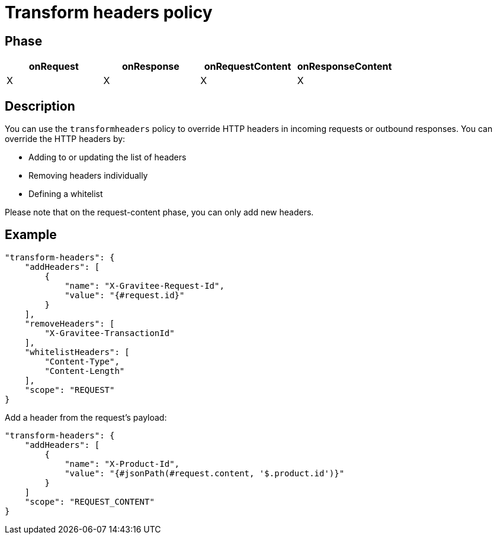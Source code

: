 = Transform headers policy

ifdef::env-github[]
image:https://img.shields.io/static/v1?label=Available%20at&message=Gravitee.io&color=1EC9D2["Gravitee.io", link="https://download.gravitee.io/#graviteeio-apim/plugins/policies/gravitee-policy-transformheaders/"]
image:https://img.shields.io/badge/License-Apache%202.0-blue.svg["License", link="https://github.com/gravitee-io/gravitee-policy-transformheaders/blob/master/LICENSE.txt"]
image:https://img.shields.io/badge/semantic--release-conventional%20commits-e10079?logo=semantic-release["Releases", link="https://github.com/gravitee-io/gravitee-policy-transformheaders/releases"]
image:https://circleci.com/gh/gravitee-io/gravitee-policy-transformheaders.svg?style=svg["CircleCI", link="https://circleci.com/gh/gravitee-io/gravitee-policy-transformheaders"]
endif::[]

== Phase

[cols="4*", options="header"]
|===
^|onRequest
^|onResponse
^|onRequestContent
^|onResponseContent

^.^| X
^.^| X
^.^| X
^.^| X

|===

== Description

You can use the `transformheaders` policy to override HTTP headers in incoming requests or outbound responses.
You can override the HTTP headers by:

* Adding to or updating the list of headers
* Removing headers individually
* Defining a whitelist

Please note that on the request-content phase, you can only add new headers.

== Example

[source, json]
----
"transform-headers": {
    "addHeaders": [
        {
            "name": "X-Gravitee-Request-Id",
            "value": "{#request.id}"
        }
    ],
    "removeHeaders": [
        "X-Gravitee-TransactionId"
    ],
    "whitelistHeaders": [
        "Content-Type",
        "Content-Length"
    ],
    "scope": "REQUEST"
}
----

Add a header from the request's payload:

[source, json]
----
"transform-headers": {
    "addHeaders": [
        {
            "name": "X-Product-Id",
            "value": "{#jsonPath(#request.content, '$.product.id')}"
        }
    ]
    "scope": "REQUEST_CONTENT"
}
----
